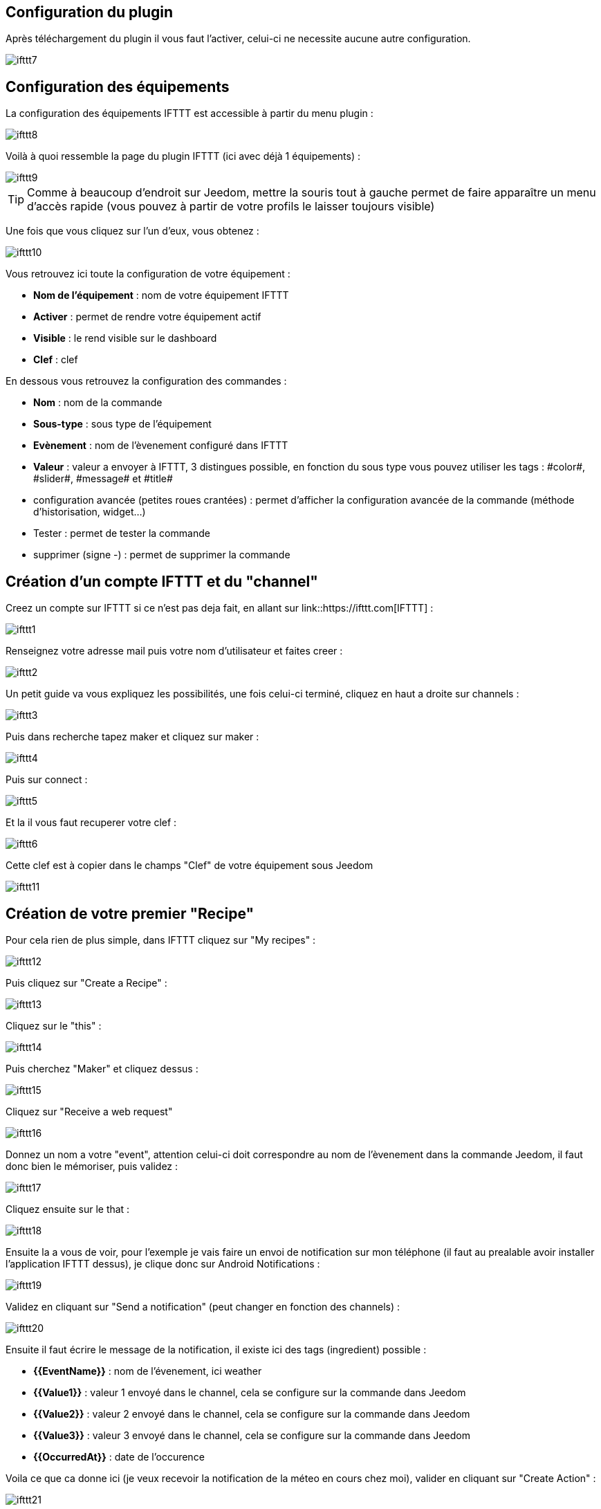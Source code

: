== Configuration du plugin

Après téléchargement du plugin il vous faut l'activer, celui-ci ne necessite aucune autre configuration.

image::../images/ifttt7.PNG[]

== Configuration des équipements

La configuration des équipements IFTTT est accessible à partir du menu plugin : 

image::../images/ifttt8.PNG[]

Voilà à quoi ressemble la page du plugin IFTTT (ici avec déjà 1 équipements) : 

image::../images/ifttt9.PNG[]

[TIP]
Comme à beaucoup d'endroit sur Jeedom, mettre la souris tout à gauche permet de faire apparaître un menu d'accès rapide (vous pouvez à partir de votre profils le laisser toujours visible)

Une fois que vous cliquez sur l'un d'eux, vous obtenez : 

image::../images/ifttt10.PNG[]

Vous retrouvez ici toute la configuration de votre équipement : 

* *Nom de l'équipement* : nom de votre équipement IFTTT
* *Activer* : permet de rendre votre équipement actif
* *Visible* : le rend visible sur le dashboard
* *Clef* : clef 

En dessous vous retrouvez la configuration des commandes : 

* *Nom* : nom de la commande
* *Sous-type* : sous type de l'équipement
* *Evènement* : nom de l'èvenement configuré dans IFTTT
* *Valeur* : valeur a envoyer à IFTTT, 3 distingues possible, en fonction du sous type vous pouvez utiliser les tags : \#color#, \#slider#, \#message# et \#title#
* configuration avancée (petites roues crantées) : permet d'afficher la configuration avancée de la commande (méthode d'historisation, widget...)
* Tester : permet de tester la commande
* supprimer (signe -) : permet de supprimer la commande

== Création d'un compte IFTTT et du "channel"

Creez un compte sur IFTTT si ce n'est pas deja fait, en allant sur link::https://ifttt.com[IFTTT] : 

image::../images/ifttt1.PNG[]

Renseignez votre adresse mail puis votre nom d'utilisateur et faites creer :

image::../images/ifttt2.PNG[]

Un petit guide va vous expliquez les possibilités, une fois celui-ci terminé, cliquez en haut a droite sur channels : 

image::../images/ifttt3.PNG[]

Puis dans recherche tapez maker et cliquez sur maker :

image::../images/ifttt4.PNG[]

Puis sur connect : 

image::../images/ifttt5.PNG[]

Et la il vous faut recuperer votre clef : 

image::../images/ifttt6.PNG[]

Cette clef est à copier dans le champs "Clef" de votre équipement sous Jeedom

image::../images/ifttt11.PNG[]

== Création de votre premier "Recipe"

Pour cela rien de plus simple, dans IFTTT cliquez sur "My recipes" : 

image::../images/ifttt12.PNG[]

Puis cliquez sur "Create a Recipe" : 

image::../images/ifttt13.PNG[]

Cliquez sur le "this" : 

image::../images/ifttt14.PNG[]

Puis cherchez "Maker" et cliquez dessus : 

image::../images/ifttt15.PNG[]

Cliquez sur "Receive a web request"

image::../images/ifttt16.PNG[]

Donnez un nom a votre "event", attention celui-ci doit correspondre au nom de l'èvenement dans la commande Jeedom, il faut donc bien le mémoriser, puis validez : 

image::../images/ifttt17.PNG[]

Cliquez ensuite sur le that : 

image::../images/ifttt18.PNG[]

Ensuite la a vous de voir, pour l'exemple je vais faire un envoi de notification sur mon téléphone (il faut au prealable avoir installer l'application IFTTT dessus), je clique donc sur Android Notifications :

image::../images/ifttt19.PNG[]

Validez en cliquant sur "Send a notification" (peut changer en fonction des channels) : 

image::../images/ifttt20.PNG[]

Ensuite il faut écrire le message de la notification, il existe ici des tags (ingredient) possible : 

* *{{EventName}}* : nom de l'évenement, ici weather
* *{{Value1}}*  : valeur 1 envoyé dans le channel, cela se configure sur la commande dans Jeedom
* *{{Value2}}*  : valeur 2 envoyé dans le channel, cela se configure sur la commande dans Jeedom
* *{{Value3}}*  : valeur 3 envoyé dans le channel, cela se configure sur la commande dans Jeedom
* *{{OccurredAt}}* : date de l'occurence

Voila ce que ca donne ici (je veux recevoir la notification de la méteo en cours chez moi), valider en cliquant sur "Create Action" : 

image::../images/ifttt21.PNG[]

Donnez un nom a votre recipe (recette) et validez en cliquant sur "Create Recipe" : 

image::../images/ifttt22.PNG[]

Voila vous avez creer votre "recipe" coté IFTTT : 

image::../images/ifttt23.PNG[]

Il reste plus qu'a creer la commande coté Jeedom, c'est assez simple : 

image::../images/ifttt24.PNG[]

Ici rien de particulier, il faut bien remettre le nom de l'evenement IFTTT dans Jeedom et ensuite mettre les valeurs a passer à IFTTT, ici les conditions méteo dans l'ingrédient value1

[TIP]
Coté Jeedom vous pouvez si vous faite une commande de sous-type message par exemple mettre le tag \#message# dans un ou plusieurs champs "Valeur", ainsi dans votre scénario la valeur du message sera tranmis à IFTTT, la meme chose est possible avec \#title#, \#color#, \#slider#

== Envoi d'information de IFTTT vers Jeedom

Il est aussi possible de faire dans l'autre, envoi d'information de IFTTT vers Jeedom. Voila comment faire pour par exemple envoyer une information lorsque le téléphone rentre dans une zone donnée. Premiere chose à faire creer une nouvelle recette (recipe) : 

image::../images/ifttt25.PNG[]

Cliquez ensuite sur le "this" : 

image::../images/ifttt26.PNG[]

Sélectionnez "Android Location" : 

image::../images/ifttt27.PNG[]

Choisissez votre declencheur (ici je vais prendre quand on rentre dans une zone) : 

image::../images/ifttt28.PNG[]

Marquez votre zone puis faites "Create Trigger" : 

image::../images/ifttt29.PNG[]

Cliquez sur "that" :

image::../images/ifttt30.PNG[]

Cherchez "Maker" et cliquez dessus : 

image::../images/ifttt31.PNG[]

Cliquez sur "Make a web request" : 

image::../images/ifttt32.PNG[]

Coté Jeedom sur votre équipement IFTTT creer une commande de type info/autre (ou binaire si vous voulez juste savoir si vous etês dans la zone), comme cela : 

image::../images/ifttt33.PNG[]

L'important ici est de récuperer l'id de la commande (ici 5369). 

On retourne ensuite sur IFTTT et dans notre maker on va lui donner l'url à appeller, c'est ici l'étape la plus compliqué trouver votre url d'accès externe : 

* Vous utilisez le DNS jeedom alors c'est : https://XXXXX.dns.jeedom.com/core/api/jeeApi.php?apikey=\#APIKEY#&type=ifttt&id=\#IDCMD#&value=\#VALEUR#. Attention si vous avez une /jeedom il faut bien penser à le rajouter avant le /core
* Vous avez votre propre DNS alors l'url est de la forme http://\#VOTRE_DNS#/core/api/jeeApi.php?apikey=\#APIKEY#&type=ifttt&id=\#IDCMD#&value=\#VALEUR#. Attention si vous avez une /jeedom il faut bien penser à le rajouter avant le /core

Pensez bien à remplacer : 

* \#APIKEY# : par votre clef api (elle se trouve dans Général -> Administration -> Configuration)
* \#IDCMD# : par l'id de votre commande précedement crée
* \#VALEUR# : par la valeur que vous voulez donner à votre commande. Attention ici les espaces doivent etre remplacé par des %20 (et il vaut mieux eviter les caracteres spéciaux), ex : Hors%20zone

Voila ce que ca donne : 

image::../images/ifttt34.PNG[]

Pensez bien à mettre methode sur Get, puis cliquez sur "Create Action".

Donnez un titre à votre recette puis cliquez sur "Create Recipe" : 

image::../images/ifttt35.PNG[]

Et voila dès que vous rentrez dans la zone Jeedom sera prevenu.

[IMPORTANT]
Il faut aussi faire une recette pour la sortie de zone sinon jeedom ne sera pas prévenu lors de votre sortie de la zone